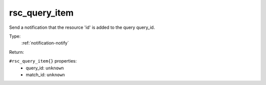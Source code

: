 .. _rsc_query_item:

rsc_query_item
^^^^^^^^^^^^^^

Send a notification that the resource 'id' is added to the query query_id. 


Type: 
    :ref:`notification-notify`

Return: 
    

``#rsc_query_item{}`` properties:
    - query_id: ``unknown``
    - match_id: ``unknown``
